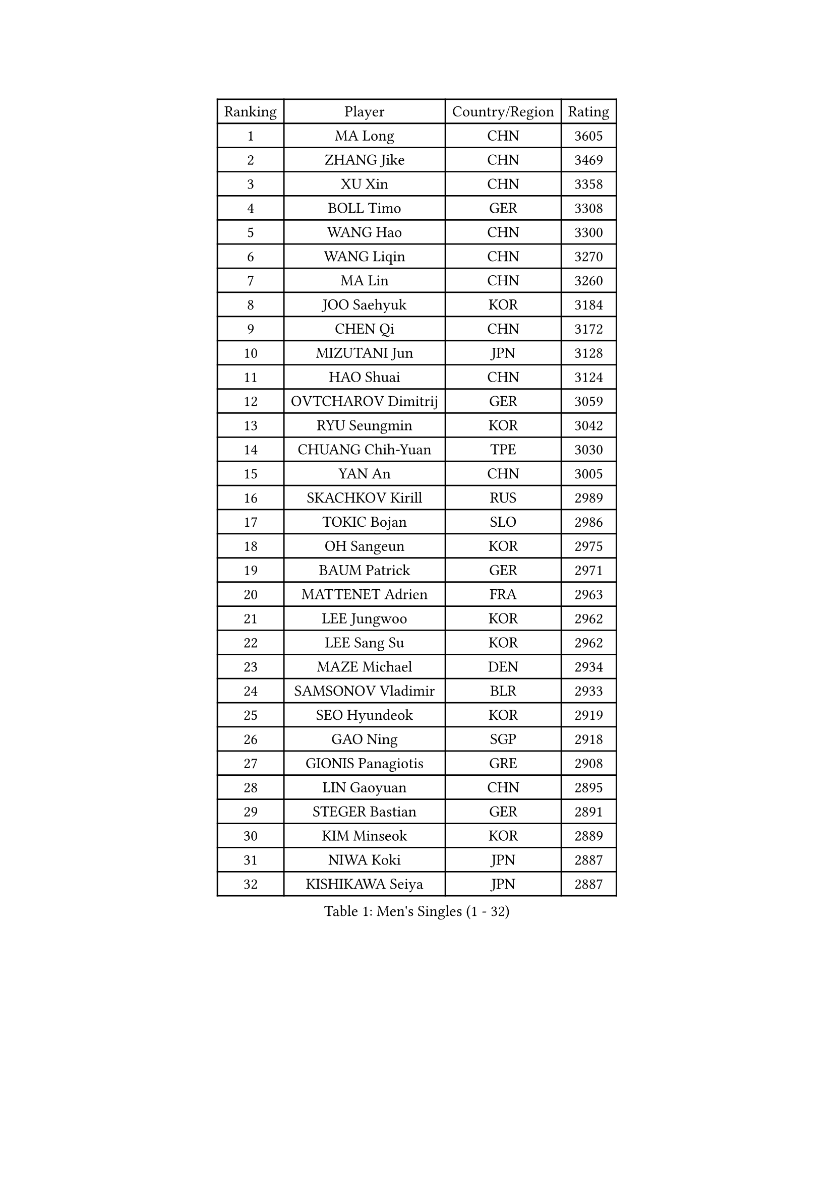 
#set text(font: ("Courier New", "NSimSun"))
#figure(
  caption: "Men's Singles (1 - 32)",
    table(
      columns: 4,
      [Ranking], [Player], [Country/Region], [Rating],
      [1], [MA Long], [CHN], [3605],
      [2], [ZHANG Jike], [CHN], [3469],
      [3], [XU Xin], [CHN], [3358],
      [4], [BOLL Timo], [GER], [3308],
      [5], [WANG Hao], [CHN], [3300],
      [6], [WANG Liqin], [CHN], [3270],
      [7], [MA Lin], [CHN], [3260],
      [8], [JOO Saehyuk], [KOR], [3184],
      [9], [CHEN Qi], [CHN], [3172],
      [10], [MIZUTANI Jun], [JPN], [3128],
      [11], [HAO Shuai], [CHN], [3124],
      [12], [OVTCHAROV Dimitrij], [GER], [3059],
      [13], [RYU Seungmin], [KOR], [3042],
      [14], [CHUANG Chih-Yuan], [TPE], [3030],
      [15], [YAN An], [CHN], [3005],
      [16], [SKACHKOV Kirill], [RUS], [2989],
      [17], [TOKIC Bojan], [SLO], [2986],
      [18], [OH Sangeun], [KOR], [2975],
      [19], [BAUM Patrick], [GER], [2971],
      [20], [MATTENET Adrien], [FRA], [2963],
      [21], [LEE Jungwoo], [KOR], [2962],
      [22], [LEE Sang Su], [KOR], [2962],
      [23], [MAZE Michael], [DEN], [2934],
      [24], [SAMSONOV Vladimir], [BLR], [2933],
      [25], [SEO Hyundeok], [KOR], [2919],
      [26], [GAO Ning], [SGP], [2918],
      [27], [GIONIS Panagiotis], [GRE], [2908],
      [28], [LIN Gaoyuan], [CHN], [2895],
      [29], [STEGER Bastian], [GER], [2891],
      [30], [KIM Minseok], [KOR], [2889],
      [31], [NIWA Koki], [JPN], [2887],
      [32], [KISHIKAWA Seiya], [JPN], [2887],
    )
  )#pagebreak()

#set text(font: ("Courier New", "NSimSun"))
#figure(
  caption: "Men's Singles (33 - 64)",
    table(
      columns: 4,
      [Ranking], [Player], [Country/Region], [Rating],
      [33], [LIVENTSOV Alexey], [RUS], [2885],
      [34], [JIANG Tianyi], [HKG], [2882],
      [35], [CRISAN Adrian], [ROU], [2881],
      [36], [MATSUDAIRA Kenji], [JPN], [2871],
      [37], [ZHAN Jian], [SGP], [2856],
      [38], [APOLONIA Tiago], [POR], [2848],
      [39], [YOSHIDA Kaii], [JPN], [2837],
      [40], [SCHLAGER Werner], [AUT], [2836],
      [41], [BOBOCICA Mihai], [ITA], [2829],
      [42], [TAKAKIWA Taku], [JPN], [2827],
      [43], [WANG Eugene], [CAN], [2825],
      [44], [#text(gray, "KO Lai Chak")], [HKG], [2824],
      [45], [CHEN Feng], [SGP], [2822],
      [46], [FRANZISKA Patrick], [GER], [2818],
      [47], [GARDOS Robert], [AUT], [2815],
      [48], [CHO Eonrae], [KOR], [2814],
      [49], [KARAKASEVIC Aleksandar], [SRB], [2807],
      [50], [KREANGA Kalinikos], [GRE], [2801],
      [51], [ALAMIYAN Noshad], [IRI], [2795],
      [52], [JEONG Sangeun], [KOR], [2791],
      [53], [GERELL Par], [SWE], [2790],
      [54], [CHEN Weixing], [AUT], [2782],
      [55], [PITCHFORD Liam], [ENG], [2780],
      [56], [WANG Zengyi], [POL], [2775],
      [57], [MATSUDAIRA Kenta], [JPN], [2774],
      [58], [CHEN Chien-An], [TPE], [2773],
      [59], [HOU Yingchao], [CHN], [2771],
      [60], [MONTEIRO Joao], [POR], [2771],
      [61], [RUBTSOV Igor], [RUS], [2765],
      [62], [LEUNG Chu Yan], [HKG], [2765],
      [63], [FREITAS Marcos], [POR], [2764],
      [64], [SUSS Christian], [GER], [2753],
    )
  )#pagebreak()

#set text(font: ("Courier New", "NSimSun"))
#figure(
  caption: "Men's Singles (65 - 96)",
    table(
      columns: 4,
      [Ranking], [Player], [Country/Region], [Rating],
      [65], [CHAN Kazuhiro], [JPN], [2749],
      [66], [LUNDQVIST Jens], [SWE], [2741],
      [67], [GAUZY Simon], [FRA], [2739],
      [68], [SMIRNOV Alexey], [RUS], [2739],
      [69], [FILUS Ruwen], [GER], [2739],
      [70], [LI Ahmet], [TUR], [2735],
      [71], [YIN Hang], [CHN], [2734],
      [72], [JANG Song Man], [PRK], [2731],
      [73], [SHIBAEV Alexander], [RUS], [2727],
      [74], [#text(gray, "SONG Hongyuan")], [CHN], [2720],
      [75], [JAKAB Janos], [HUN], [2712],
      [76], [ACHANTA Sharath Kamal], [IND], [2707],
      [77], [TAN Ruiwu], [CRO], [2704],
      [78], [PERSSON Jorgen], [SWE], [2702],
      [79], [HE Zhiwen], [ESP], [2701],
      [80], [SUCH Bartosz], [POL], [2699],
      [81], [SAIVE Jean-Michel], [BEL], [2696],
      [82], [YOSHIMURA Maharu], [JPN], [2695],
      [83], [UEDA Jin], [JPN], [2688],
      [84], [PRIMORAC Zoran], [CRO], [2687],
      [85], [ASSAR Omar], [EGY], [2682],
      [86], [LI Ping], [QAT], [2680],
      [87], [LIN Ju], [DOM], [2674],
      [88], [VANG Bora], [TUR], [2668],
      [89], [FEJER-KONNERTH Zoltan], [GER], [2667],
      [90], [PROKOPCOV Dmitrij], [CZE], [2665],
      [91], [CHTCHETININE Evgueni], [BLR], [2665],
      [92], [YANG Zi], [SGP], [2663],
      [93], [GACINA Andrej], [CRO], [2662],
      [94], [KASAHARA Hiromitsu], [JPN], [2662],
      [95], [HUNG Tzu-Hsiang], [TPE], [2661],
      [96], [MATSUMOTO Cazuo], [BRA], [2659],
    )
  )#pagebreak()

#set text(font: ("Courier New", "NSimSun"))
#figure(
  caption: "Men's Singles (97 - 128)",
    table(
      columns: 4,
      [Ranking], [Player], [Country/Region], [Rating],
      [97], [WU Jiaji], [DOM], [2659],
      [98], [TOSIC Roko], [CRO], [2657],
      [99], [LEBESSON Emmanuel], [FRA], [2657],
      [100], [LORENTZ Romain], [FRA], [2655],
      [101], [SIMONCIK Josef], [CZE], [2647],
      [102], [KIM Junghoon], [KOR], [2636],
      [103], [ZHMUDENKO Yaroslav], [UKR], [2630],
      [104], [HABESOHN Daniel], [AUT], [2629],
      [105], [PETO Zsolt], [SRB], [2623],
      [106], [KUZMIN Fedor], [RUS], [2618],
      [107], [CHEUNG Yuk], [HKG], [2617],
      [108], [FILIMON Andrei], [ROU], [2617],
      [109], [PISTEJ Lubomir], [SVK], [2617],
      [110], [GORAK Daniel], [POL], [2616],
      [111], [LIU Song], [ARG], [2615],
      [112], [KOSOWSKI Jakub], [POL], [2613],
      [113], [LI Hu], [SGP], [2610],
      [114], [KONECNY Tomas], [CZE], [2609],
      [115], [KORBEL Petr], [CZE], [2609],
      [116], [FEGERL Stefan], [AUT], [2608],
      [117], [MADRID Marcos], [MEX], [2607],
      [118], [DIDUKH Oleksandr], [UKR], [2606],
      [119], [KEINATH Thomas], [SVK], [2604],
      [120], [YOON Jaeyoung], [KOR], [2601],
      [121], [LEGOUT Christophe], [FRA], [2600],
      [122], [TANG Peng], [HKG], [2600],
      [123], [KOSIBA Daniel], [HUN], [2599],
      [124], [BAGGALEY Andrew], [ENG], [2598],
      [125], [KOU Lei], [UKR], [2598],
      [126], [SALEH Ahmed], [EGY], [2593],
      [127], [TSUBOI Gustavo], [BRA], [2593],
      [128], [PAIKOV Mikhail], [RUS], [2592],
    )
  )